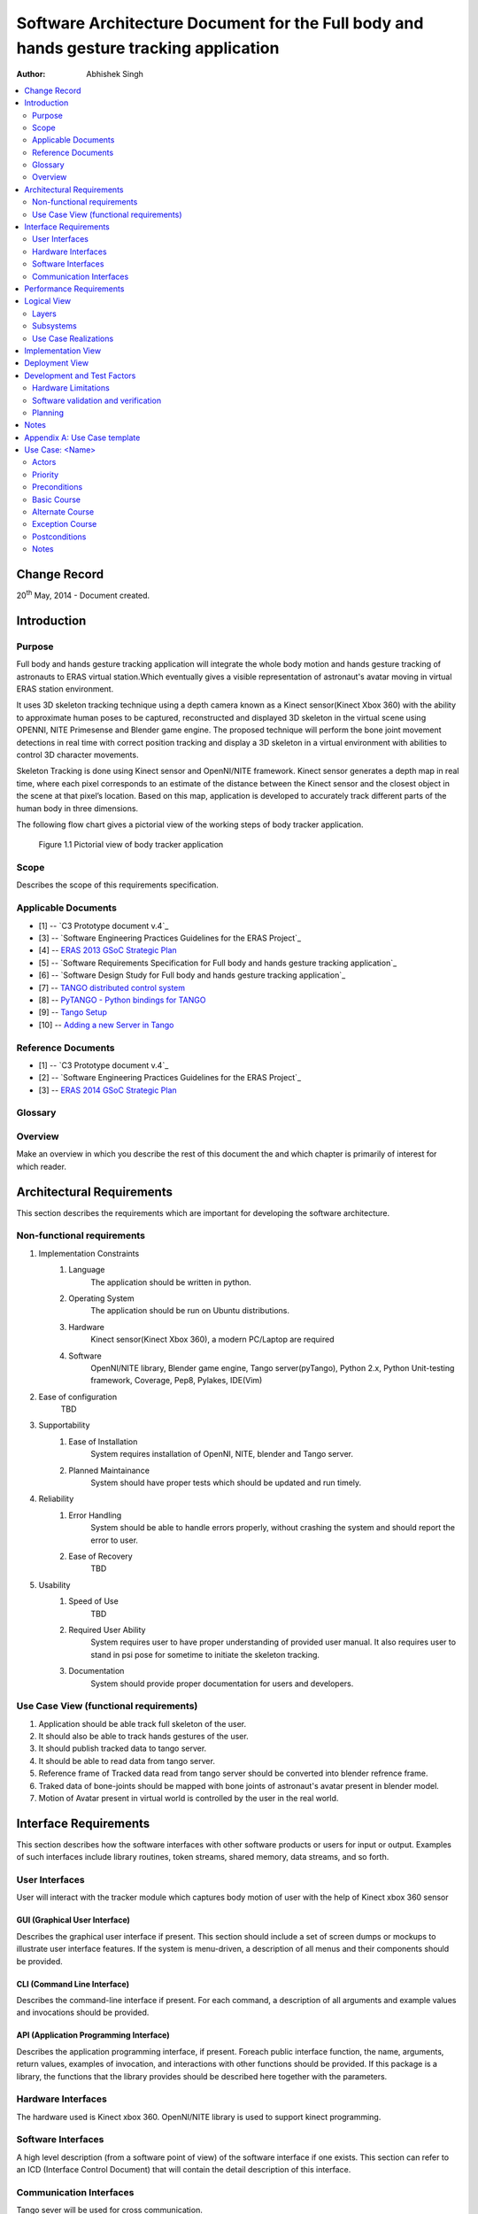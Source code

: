 =======================================================================================
Software Architecture Document for the Full body and hands gesture tracking application
=======================================================================================

:Author: Abhishek Singh


.. contents::
   :local:
   :depth: 2


Change Record
=============

20\ :sup:`th`\  May, 2014 - Document created.


Introduction
============

Purpose
-------

Full body and hands gesture tracking application will integrate the whole body motion and hands gesture tracking of astronauts to ERAS virtual station.Which eventually gives a visible representation of astronaut's avatar moving in virtual ERAS station environment.

It uses 3D skeleton tracking technique using a depth camera known as a Kinect sensor(Kinect Xbox 360) with the ability to approximate human poses to be captured, reconstructed and displayed 3D skeleton in the virtual scene using OPENNI, NITE Primesense and Blender game engine. The proposed technique will perform the bone joint movement detections in real time with correct position tracking and display a 3D skeleton in a virtual environment with abilities to control 3D character movements.

Skeleton Tracking is done using Kinect sensor and OpenNI/NITE framework. Kinect sensor generates a depth map in real time, where each pixel corresponds to an estimate of the distance between the Kinect sensor and the closest object in the scene at that pixel’s location. Based on this map, application is developed to accurately track different parts of the human body in three dimensions.

The following flow chart gives a pictorial view of the working steps of body tracker application. 

.. figure:: images/SkeletonTracking.png

   Figure 1.1 Pictorial view of body tracker application 

Scope
-----

Describes the scope of this requirements specification.

Applicable Documents
--------------------

- [1] -- `C3 Prototype document v.4`_
- [3] -- `Software Engineering Practices Guidelines for the ERAS Project`_
- [4] -- `ERAS 2013 GSoC Strategic Plan`_
- [5] -- `Software Requirements Specification for Full body and hands gesture tracking application`_
- [6] -- `Software Design Study for Full body and hands gesture tracking application`_
- [7] -- `TANGO distributed control system`_
- [8] -- `PyTANGO - Python bindings for TANGO`_
- [9] -- `Tango Setup`_
- [10] -- `Adding a new Server in Tango`_

.. _`C3 Prototype document v.4`: <http://www.erasproject.org/index.php?option=com_joomdoc&view=documents&path=C3+Subsystem/ERAS-C3Prototype_v4.pdf&Itemid=148>
.. _`PAMAP2 Physical Activity Monitoring`: <http://archive.ics.uci.edu/ml/datasets/PAMAP2+Physical+Activity+Monitoring>
.. _`Software Engineering Practices Guidelines for the ERAS Project`: <https://eras.readthedocs.org/en/latest/doc/guidelines.html>
.. _`ERAS 2013 GSoC Strategic Plan`: <https://bitbucket.org/italianmarssociety/eras/wiki/Google%20Summer%20of%20Code%202014>
.. _`Software Requirements Specification for the Heart Rate Monitor`: <https://eras.readthedocs.org/en/latest/servers/health_monitor/doc/swrs.html>
.. _`Software Design Study for the Heart Rate Monitor`: <https://eras.readthedocs.org/en/latest/servers/health_monitor/doc/swds.html>
.. _`TANGO distributed control system`: <http://www.tango-controls.org/>
.. _`PyTANGO - Python bindings for TANGO`: <http://www.tango-controls.org/static/PyTango/latest/doc/html/index.html>
.. _`Tango Setup`: https://eras.readthedocs.org/en/latest/doc/setup.html
.. _`Adding a new Server in Tango`: https://eras.readthedocs.org/en/latest/doc/setup.html#adding-a-new-server-in-tango


Reference Documents
-------------------

- [1] -- `C3 Prototype document v.4`_
- [2] -- `Software Engineering Practices Guidelines for the ERAS Project`_
- [3] -- `ERAS 2014 GSoC Strategic Plan`_

.. _`C3 Prototype document v.4`: http://www.erasproject.org/index.php?option=com_joomdoc&view=documents&path=C3+Subsystem/ERAS-C3Prototype_v4.pdf&Itemid=148
.. _`Software Engineering Practices Guidelines for the ERAS Project`: https://eras.readthedocs.org/en/latest/doc/guidelines.html
.. _`ERAS 2014 GSoC Strategic Plan`: https://bitbucket.org/italianmarssociety/eras/wiki/Google%20Summer%20of%20Code%202014


Glossary
--------
.. glossary:: 
      ``IMS``
          Italian Mars Society
      
      ``ERAS``
          European MaRs Analogue Station for Advanced Technologies Integration

      ``VR``
          Virtual Reality

      ``TBD``
          To be defined

      ``TBC``
          To be confirmed
          
 

Overview
--------

Make an overview in which you describe the rest of this document the and which chapter is primarily of interest for which reader.


Architectural Requirements 
==========================

This section describes the requirements which are important for developing the software architecture.

Non-functional requirements
---------------------------

#. Implementation Constraints
       #. Language
            The application should be written in python.
       #. Operating System
            The application should be run on Ubuntu distributions.
       #. Hardware
            Kinect sensor(Kinect Xbox 360), a modern PC/Laptop are required
       #. Software
	    OpenNI/NITE library, 
            Blender game engine, 
            Tango server(pyTango), 
            Python 2.x, 
            Python Unit-testing framework, 
            Coverage, 
            Pep8, 
            Pylakes, 
	    IDE(Vim)

#. Ease of configuration
      TBD

#. Supportability
      #. Ease of Installation
           System requires installation of OpenNI, NITE, blender and Tango server.
      #. Planned Maintainance
           System should have proper tests which should be updated and run timely.	

#. Reliability
      #. Error Handling
           System should be able to handle errors properly, without crashing the system and should report the error to user.
      #. Ease of Recovery
           TBD

#. Usability
      #. Speed of Use
           TBD
      #. Required User Ability
	   System requires user to have proper understanding of provided user manual. It also 
           requires user to stand in psi pose for sometime to initiate the skeleton tracking. 
      #. Documentation
           System should provide proper documentation for users and developers.


Use Case View (functional requirements)
---------------------------------------

#. Application should be able track full skeleton of the user.
#. It should also be able to track hands gestures of the user.
#. It should publish tracked data to tango server.
#. It should be able to read data from tango server.
#. Reference frame of Tracked data read from tango server should be converted into blender refrence frame.
#. Traked data of bone-joints should be mapped with bone joints of astronaut's avatar present in blender model.
#. Motion of Avatar present in virtual world is controlled by the user in the real world.


Interface Requirements
======================

This section describes how the software interfaces with other software products
or users for input or output. Examples of such interfaces include library
routines, token streams, shared memory, data streams, and so forth.

User Interfaces
---------------

User will interact with the tracker module which captures body motion of user with the help of Kinect xbox 360 sensor

GUI (Graphical User Interface)
~~~~~~~~~~~~~~~~~~~~~~~~~~~~~~

Describes the graphical user interface if present. This section should include
a set of screen dumps or mockups to illustrate user interface features.
If the system is menu-driven, a description of all menus and their components
should be provided.

CLI (Command Line Interface)
~~~~~~~~~~~~~~~~~~~~~~~~~~~~

Describes the command-line interface if present. For each command, a
description of all arguments and example values and invocations should be
provided.

API (Application Programming Interface)
~~~~~~~~~~~~~~~~~~~~~~~~~~~~~~~~~~~~~~~

Describes the application programming interface, if present. Foreach public
interface function, the name, arguments, return values, examples of invocation,
and interactions with other functions should be provided. If this package is a
library, the functions that the library provides should be described here
together with the parameters.

Hardware Interfaces
-------------------

The hardware used is Kinect xbox 360. OpenNI/NITE library is used to support kinect programming.

Software Interfaces
-------------------

A high level description (from a software point of view) of the software
interface if one exists. This section can refer to an ICD (Interface Control
Document) that will contain the detail description of this interface.

Communication Interfaces
------------------------

Tango sever will be used for cross communication.



Performance Requirements
========================

Specifies speed and memory requirements.

Logical View 
============
Describe the architecturally significant logical structure of the system. Think of decomposition in terms of layers and subsystems. Also describe the way in which, in view of the decomposition, Use Cases are technically translated into Use Case Realizations

Layers
------
The ERAS software applicationg belong to the heterogeneous Distributed Control System (DCS) domain  which can be represented as a layered architecture. This is a very common design pattern used when developing systems that consist of many components across multiple levels of abstraction as in ERAS case. Normally, you should be developing components that belong to the Application layer

.. image:: layered.jpg

Subsystems
----------
Describe the decomposition of the system in subsystems and show their relation.

Use Case Realizations
---------------------
Give examples of the way in which the Use Case Specifications are technically translated into Use Case Realizations, for example, by providing a sequence-diagram.

Implementation View
===================
This section describes the technical implementation of the logical view.

Deployment View
===============
Describe the physical network and hardware configurations on which the software will be deployed. This includes at least the various physical nodes (computers, CPUs), the interaction between (sub)systems and the connections between these nodes (bus, LAN, point-to-point, messaging, etc.). Use a deployment diagram.


Development and Test Factors
============================

Hardware Limitations
--------------------

System requires a Kinect Sensor(Kinect Xbox 360) and a modern PC/Laptop

Software validation and verification
------------------------------------

Give a detail requirements plan for the how the software will be tested and
verified.

Planning
--------

The whole project is divided into three phases:

*Phase I*   : Skeleton Tracking 

*Phase II*  : Integrating tracker with Tango server and prototype development of a glue object 

*Phase III* : Displaying 3D Skeleton in 3D virtual scene

**Deliverables**

* An application that tracks full body movement and hand gesture for effective control of astronaut's avatar movement with following features.
* Application will detect the movement and display the user's skeleton in 3D virtual environment in real time and the positions of the joints are presented accurately.
* It can detect many users’ movements simultaneously.
* Bones and joints can be displayed in 3D model in different colors with the name of user on top of head joint.
* It can display the video of RGB and depth during the user movement.
* Users can interact with 3D virtual scene with rotation and zoom functions while user can also see avatar in a variety of perspectives.
* It can display 3D virtual environment in a variety of formats(3DS and OBJ). Also, virtual environment can be adjusted without interpretation of the motion tracking.
* Proper automated test support for the application with automated unit test for each module.
* Proper documentation on the work for developers and users.


Notes
=====

.. notes can be handled automatically by Sphinx


Appendix A: Use Case template
=============================

Use Cases drive the whole software process and bind together all the phases
from requirements capture to final delivery of the system and maintenance.
They are a very effective way of communicating with customers and among team
members. Before every discussion always provide the partners with a set of
relevant Use Cases.

During meetings, they stimulate focused discussions and help identifying
important details. It is important to keep in mind that Use Cases have to
describe WHAT the system has to do in response to certain external stimuli
and NOT HOW it will do it. The HOW is part of the architecture and of the
design.

What follows is the empty template:

Use Case: <Name>
================
<Short description>

Actors
------
<List of Actors>

Priority
--------
<Low, Normal, Critical>

Preconditions
-------------
<List of preconditions that must be fulfilled>

Basic Course
------------
<Step-by-step description of the basic course>

Alternate Course
----------------
<Step-by-step description of the alternate course>

Exception Course
----------------
<Step-by-step description of the exception course>

Postconditions
--------------
<List of postconditions (if apply)>

Notes
-----

